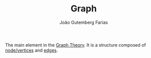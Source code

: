 #+TITLE: Graph
#+AUTHOR: João Gutemberg Farias
#+EMAIL: joao.gutemberg.farias@gmail.com
#+CREATED: [2022-02-17 Thu 12:42]
#+LAST_MODIFIED: [2022-02-17 Thu 12:43]
#+ROAM_TAGS: 

The main element in the [[file:graph_theory.org][Graph Theory]]. It is a structure composed of [[file:graph_node.org][node/vertices]] and [[file:graph_edge.org][edges]].

